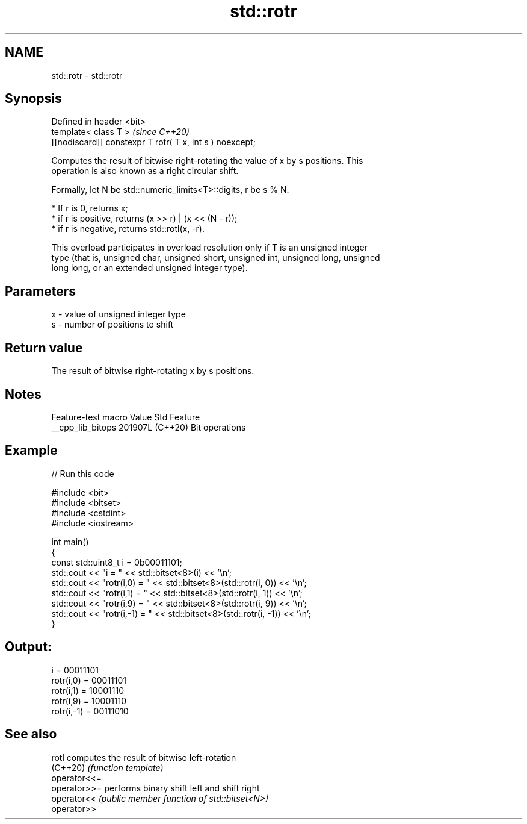 .TH std::rotr 3 "2024.06.10" "http://cppreference.com" "C++ Standard Libary"
.SH NAME
std::rotr \- std::rotr

.SH Synopsis
   Defined in header <bit>
   template< class T >                                     \fI(since C++20)\fP
   [[nodiscard]] constexpr T rotr( T x, int s ) noexcept;

   Computes the result of bitwise right-rotating the value of x by s positions. This
   operation is also known as a right circular shift.

   Formally, let N be std::numeric_limits<T>::digits, r be s % N.

     * If r is 0, returns x;
     * if r is positive, returns (x >> r) | (x << (N - r));
     * if r is negative, returns std::rotl(x, -r).

   This overload participates in overload resolution only if T is an unsigned integer
   type (that is, unsigned char, unsigned short, unsigned int, unsigned long, unsigned
   long long, or an extended unsigned integer type).

.SH Parameters

   x - value of unsigned integer type
   s - number of positions to shift

.SH Return value

   The result of bitwise right-rotating x by s positions.

.SH Notes

   Feature-test macro  Value    Std      Feature
   __cpp_lib_bitops   201907L (C++20) Bit operations

.SH Example


// Run this code

 #include <bit>
 #include <bitset>
 #include <cstdint>
 #include <iostream>

 int main()
 {
     const std::uint8_t i = 0b00011101;
     std::cout << "i          = " << std::bitset<8>(i) << '\\n';
     std::cout << "rotr(i,0)  = " << std::bitset<8>(std::rotr(i, 0)) << '\\n';
     std::cout << "rotr(i,1)  = " << std::bitset<8>(std::rotr(i, 1)) << '\\n';
     std::cout << "rotr(i,9)  = " << std::bitset<8>(std::rotr(i, 9)) << '\\n';
     std::cout << "rotr(i,-1) = " << std::bitset<8>(std::rotr(i, -1)) << '\\n';
 }

.SH Output:

 i          = 00011101
 rotr(i,0)  = 00011101
 rotr(i,1)  = 10001110
 rotr(i,9)  = 10001110
 rotr(i,-1) = 00111010

.SH See also

   rotl        computes the result of bitwise left-rotation
   (C++20)     \fI(function template)\fP
   operator<<=
   operator>>= performs binary shift left and shift right
   operator<<  \fI(public member function of std::bitset<N>)\fP
   operator>>

